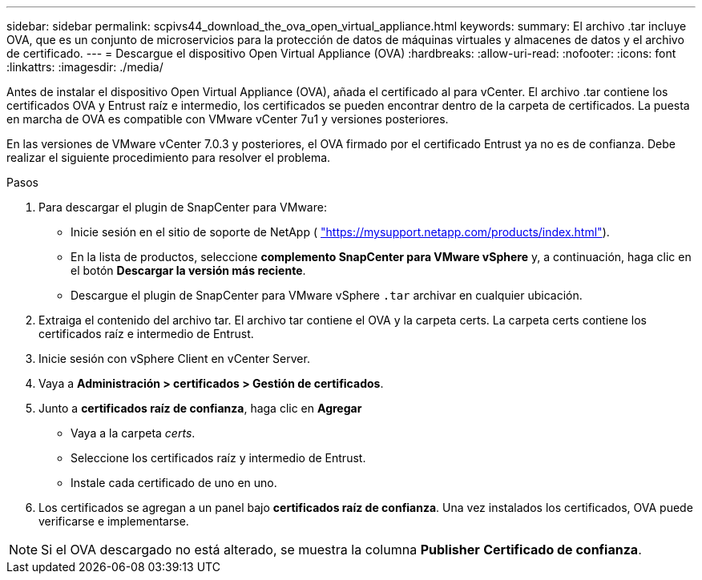 ---
sidebar: sidebar 
permalink: scpivs44_download_the_ova_open_virtual_appliance.html 
keywords:  
summary: El archivo .tar incluye OVA, que es un conjunto de microservicios para la protección de datos de máquinas virtuales y almacenes de datos y el archivo de certificado. 
---
= Descargue el dispositivo Open Virtual Appliance (OVA)
:hardbreaks:
:allow-uri-read: 
:nofooter: 
:icons: font
:linkattrs: 
:imagesdir: ./media/


[role="lead"]
Antes de instalar el dispositivo Open Virtual Appliance (OVA), añada el certificado al para vCenter. El archivo .tar contiene los certificados OVA y Entrust raíz e intermedio, los certificados se pueden encontrar dentro de la carpeta de certificados. La puesta en marcha de OVA es compatible con VMware vCenter 7u1 y versiones posteriores.

En las versiones de VMware vCenter 7.0.3 y posteriores, el OVA firmado por el certificado Entrust ya no es de confianza. Debe realizar el siguiente procedimiento para resolver el problema.

.Pasos
. Para descargar el plugin de SnapCenter para VMware:
+
** Inicie sesión en el sitio de soporte de NetApp ( https://mysupport.netapp.com/products/index.html["https://mysupport.netapp.com/products/index.html"^]).
** En la lista de productos, seleccione *complemento SnapCenter para VMware vSphere* y, a continuación, haga clic en el botón *Descargar la versión más reciente*.
** Descargue el plugin de SnapCenter para VMware vSphere `.tar` archivar en cualquier ubicación.


. Extraiga el contenido del archivo tar. El archivo tar contiene el OVA y la carpeta certs. La carpeta certs contiene los certificados raíz e intermedio de Entrust.
. Inicie sesión con vSphere Client en vCenter Server.
. Vaya a *Administración > certificados > Gestión de certificados*.
. Junto a *certificados raíz de confianza*, haga clic en *Agregar*
+
** Vaya a la carpeta _certs_.
** Seleccione los certificados raíz y intermedio de Entrust.
** Instale cada certificado de uno en uno.


. Los certificados se agregan a un panel bajo *certificados raíz de confianza*.
Una vez instalados los certificados, OVA puede verificarse e implementarse.



NOTE: Si el OVA descargado no está alterado, se muestra la columna *Publisher*
*Certificado de confianza*.
